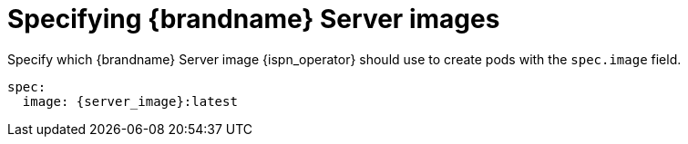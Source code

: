 [id='specifying-server-image_{context}']
= Specifying {brandname} Server images

[role="_abstract"]
Specify which {brandname} Server image {ispn_operator} should use to create pods with the `spec.image` field.

[source,yaml,options="nowrap",subs=attributes+]
----
spec:
  image: {server_image}:latest
----
